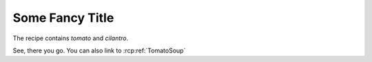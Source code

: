 Some Fancy Title
================

.. rcp:recipe:: TomatoSoup
   :displayname: Tomato Soup
   :contains: tomato, cilantro, salt, pepper

   This recipe is a tasty tomato soup, combine all ingredients and cook.

The recipe contains `tomato` and `cilantro`.

.. rcp:recipe:: SaltNPepper
   :displayname: Salt and Pepper
   :contains: salt, pepper

   Mix salt and pepper together

See, there you go. You can also link to :rcp:ref:`TomatoSoup`
